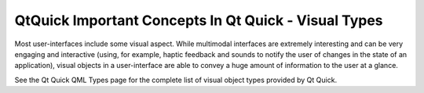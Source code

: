 .. _sdk_qtquick_important_concepts_in_qt_quick_-_visual_types:
QtQuick Important Concepts In Qt Quick - Visual Types
=====================================================



Most user-interfaces include some visual aspect. While multimodal
interfaces are extremely interesting and can be very engaging and
interactive (using, for example, haptic feedback and sounds to notify
the user of changes in the state of an application), visual objects in a
user-interface are able to convey a huge amount of information to the
user at a glance.

See the Qt Quick QML Types page for the complete list of visual object
types provided by Qt Quick.

